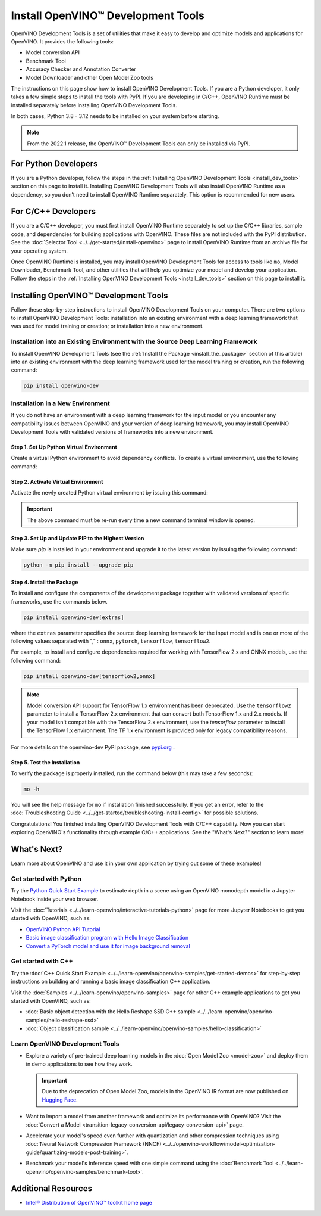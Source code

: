 Install OpenVINO™ Development Tools
=====================================


.. meta::
   :description: Learn how to install OpenVINO™ Development Tools on Windows,
                 Linux, and macOS operating systems, using a PyPi package.

OpenVINO Development Tools is a set of utilities that make it easy to develop and
optimize models and applications for OpenVINO. It provides the following tools:

* Model conversion API
* Benchmark Tool
* Accuracy Checker and Annotation Converter
* Model Downloader and other Open Model Zoo tools

The instructions on this page show how to install OpenVINO Development Tools. If you are a
Python developer, it only takes a few simple steps to install the tools with PyPI. If you
are developing in C/C++, OpenVINO Runtime must be installed separately before installing
OpenVINO Development Tools.

In both cases, Python 3.8 - 3.12 needs to be installed on your system before starting.

.. note::

   From the 2022.1 release, the OpenVINO™ Development Tools can only be installed via PyPI.

.. _python_developers:

For Python Developers
#####################

If you are a Python developer, follow the steps in the
:ref:`Installing OpenVINO Development Tools <install_dev_tools>` section on this page to
install it. Installing OpenVINO Development Tools will also install OpenVINO Runtime as
a dependency, so you don’t need to install OpenVINO Runtime separately. This option is
recommended for new users.

.. _cpp_developers:

For C/C++ Developers
#######################

If you are a C/C++ developer, you must first install OpenVINO Runtime separately to set
up the C/C++ libraries, sample code, and dependencies for building applications with
OpenVINO. These files are not included with the PyPI distribution. See the
:doc:`Selector Tool <../../get-started/install-openvino>` page to install OpenVINO Runtime
from an archive file for your operating system.

Once OpenVINO Runtime is installed, you may install OpenVINO Development Tools for access
to tools like ``mo``, Model Downloader, Benchmark Tool, and other utilities that will help
you optimize your model and develop your application. Follow the steps in the
:ref:`Installing OpenVINO Development Tools <install_dev_tools>` section on this page
to install it.

.. _install_dev_tools:

Installing OpenVINO™ Development Tools
######################################

Follow these step-by-step instructions to install OpenVINO Development Tools on your computer.
There are two options to install OpenVINO Development Tools: installation into an existing
environment with a deep learning framework that was used for model training or creation;
or installation into a new environment.

Installation into an Existing Environment with the Source Deep Learning Framework
+++++++++++++++++++++++++++++++++++++++++++++++++++++++++++++++++++++++++++++++++

To install OpenVINO Development Tools (see the :ref:`Install the Package <install_the_package>`
section of this article) into an existing environment with the deep learning framework used
for the model training or creation, run the following command:

.. code-block:: sh

   pip install openvino-dev


Installation in a New Environment
+++++++++++++++++++++++++++++++++

If you do not have an environment with a deep learning framework for the input model or you
encounter any compatibility issues between OpenVINO and your version of deep learning
framework, you may install OpenVINO Development Tools with validated versions of
frameworks into a new environment.

Step 1. Set Up Python Virtual Environment
-----------------------------------------

Create a virtual Python environment to avoid dependency conflicts. To create a virtual
environment, use the following command:

.. tab-set::

   .. tab-item:: Windows
      :sync: windows

      .. code-block:: sh

         python -m venv openvino_env

   .. tab-item:: Linux and macOS
      :sync: linux-and-macos

      .. code-block:: sh

         python3 -m venv openvino_env



Step 2. Activate Virtual Environment
------------------------------------

Activate the newly created Python virtual environment by issuing this command:

.. tab-set::

   .. tab-item:: Windows
      :sync: windows

      .. code-block:: sh

         openvino_env\Scripts\activate

   .. tab-item:: Linux and macOS
      :sync: linux-and-macos

      .. code-block:: sh

         source openvino_env/bin/activate

.. important::

   The above command must be re-run every time a new command terminal window is opened.


Step 3. Set Up and Update PIP to the Highest Version
----------------------------------------------------

Make sure `pip` is installed in your environment and upgrade it to the latest version by
issuing the following command:

.. code-block:: sh

   python -m pip install --upgrade pip


.. _install_the_package:

Step 4. Install the Package
---------------------------

To install and configure the components of the development package together with validated
versions of specific frameworks, use the commands below.

.. code-block:: sh

   pip install openvino-dev[extras]


where the ``extras`` parameter specifies the source deep learning framework for the input model
and is one or more of the following values separated with "," :  ``onnx``, ``pytorch``,
``tensorflow``, ``tensorflow2``.

For example, to install and configure dependencies required for working with TensorFlow 2.x
and ONNX models, use the following command:

.. code-block:: sh

   pip install openvino-dev[tensorflow2,onnx]


.. note::

   Model conversion API support for TensorFlow 1.x environment has been deprecated. Use the
   ``tensorflow2`` parameter to install a TensorFlow 2.x environment that can convert both
   TensorFlow 1.x and 2.x models. If your model isn't compatible with the TensorFlow 2.x
   environment, use the `tensorflow` parameter to install the TensorFlow 1.x environment.
   The TF 1.x environment is provided only for legacy compatibility reasons.

For more details on the openvino-dev PyPI package, see
`pypi.org <https://pypi.org/project/openvino-dev/2023.2.0>`__ .

Step 5. Test the Installation
------------------------------

To verify the package is properly installed, run the command below (this may take a few seconds):

.. code-block:: sh

   mo -h

You will see the help message for ``mo`` if installation finished successfully. If you get an
error, refer to the :doc:`Troubleshooting Guide <../../get-started/troubleshooting-install-config>`
for possible solutions.

Congratulations! You finished installing OpenVINO Development Tools with C/C++ capability.
Now you can start exploring OpenVINO's functionality through example C/C++ applications.
See the "What's Next?" section to learn more!

What's Next?
############

Learn more about OpenVINO and use it in your own application by trying out some of these examples!

Get started with Python
+++++++++++++++++++++++

.. image:: ../../assets/images/get_started_with_python.gif
  :width: 400

Try the `Python Quick Start Example <../../notebooks/vision-monodepth-with-output.html>`__
to estimate depth in a scene using an OpenVINO monodepth model in a Jupyter Notebook
inside your web browser.

Visit the :doc:`Tutorials <../../learn-openvino/interactive-tutorials-python>` page for more
Jupyter Notebooks to get you started with OpenVINO, such as:

* `OpenVINO Python API Tutorial <../../notebooks/openvino-api-with-output.html>`__
* `Basic image classification program with Hello Image Classification <../../notebooks/hello-world-with-output.html>`__
* `Convert a PyTorch model and use it for image background removal <../../notebooks/vision-background-removal-with-output.html>`__

Get started with C++
++++++++++++++++++++

.. image:: ../../assets/images/get_started_with_cpp.jpg
  :width: 400


Try the :doc:`C++ Quick Start Example <../../learn-openvino/openvino-samples/get-started-demos>`
for step-by-step instructions on building and running a basic image classification C++ application.

Visit the :doc:`Samples <../../learn-openvino/openvino-samples>` page for other C++
example applications to get you started with OpenVINO, such as:

* :doc:`Basic object detection with the Hello Reshape SSD C++ sample <../../learn-openvino/openvino-samples/hello-reshape-ssd>`
* :doc:`Object classification sample <../../learn-openvino/openvino-samples/hello-classification>`

Learn OpenVINO Development Tools
++++++++++++++++++++++++++++++++

* Explore a variety of pre-trained deep learning models in the
  :doc:`Open Model Zoo <model-zoo>` and deploy them in demo applications to see how they work.

  .. important::

     Due to the deprecation of Open Model Zoo, models in the OpenVINO IR format are now
     published on `Hugging Face <https://huggingface.co/OpenVINO>`__.

* Want to import a model from another framework and optimize its performance with OpenVINO?
  Visit the :doc:`Convert a Model <transition-legacy-conversion-api/legacy-conversion-api>` page.
* Accelerate your model's speed even further with quantization and other compression techniques
  using :doc:`Neural Network Compression Framework (NNCF) <../../openvino-workflow/model-optimization-guide/quantizing-models-post-training>`.
* Benchmark your model's inference speed with one simple command using the
  :doc:`Benchmark Tool <../../learn-openvino/openvino-samples/benchmark-tool>`.

Additional Resources
####################

- `Intel® Distribution of OpenVINO™ toolkit home page <https://software.intel.com/en-us/openvino-toolkit>`__
